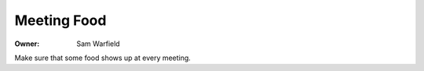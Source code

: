 Meeting Food
============

:Owner: Sam Warfield

Make sure that some food shows up at every meeting.
